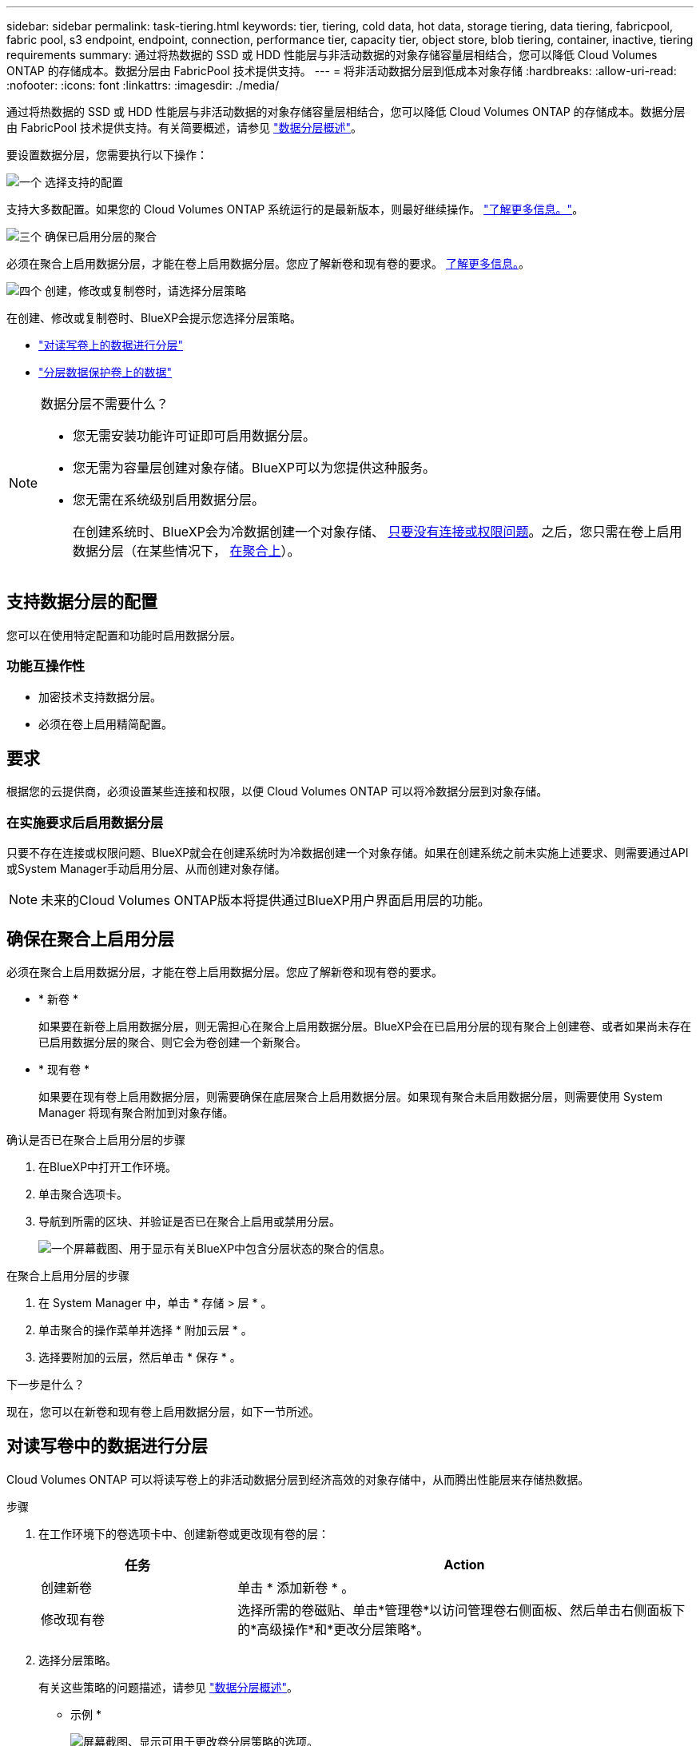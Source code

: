 ---
sidebar: sidebar 
permalink: task-tiering.html 
keywords: tier, tiering, cold data, hot data, storage tiering, data tiering, fabricpool, fabric pool, s3 endpoint, endpoint, connection, performance tier, capacity tier, object store, blob tiering, container, inactive, tiering requirements 
summary: 通过将热数据的 SSD 或 HDD 性能层与非活动数据的对象存储容量层相结合，您可以降低 Cloud Volumes ONTAP 的存储成本。数据分层由 FabricPool 技术提供支持。 
---
= 将非活动数据分层到低成本对象存储
:hardbreaks:
:allow-uri-read: 
:nofooter: 
:icons: font
:linkattrs: 
:imagesdir: ./media/


[role="lead"]
通过将热数据的 SSD 或 HDD 性能层与非活动数据的对象存储容量层相结合，您可以降低 Cloud Volumes ONTAP 的存储成本。数据分层由 FabricPool 技术提供支持。有关简要概述，请参见 link:concept-data-tiering.html["数据分层概述"]。

要设置数据分层，您需要执行以下操作：

.image:https://raw.githubusercontent.com/NetAppDocs/common/main/media/number-1.png["一个"] 选择支持的配置
[role="quick-margin-para"]
支持大多数配置。如果您的 Cloud Volumes ONTAP 系统运行的是最新版本，则最好继续操作。 link:task-tiering.html#configurations-that-support-data-tiering["了解更多信息。"]。

.image:https://raw.githubusercontent.com/NetAppDocs/common/main/media/number-2.png["两个"] 确保 Cloud Volumes ONTAP 与对象存储之间的连接
[role="quick-margin-list"]
ifdef::aws[]

* 对于 AWS ， S3 需要一个 VPC 端点。 <<将冷数据分层到 AWS S3 的要求,了解更多信息。>>。


endif::aws[]

ifdef::azure[]

* 对于Azure、只要BlueXP具有所需权限、您就无需执行任何操作。 <<将冷数据分层到 Azure Blob 存储的要求,了解更多信息。>>。


endif::azure[]

ifdef::gcp[]

* 对于Google Cloud、您需要为专用Google Access配置子网并设置服务帐户。 <<将冷数据分层到 Google Cloud 存储分段的要求,了解更多信息。>>。


endif::gcp[]

.image:https://raw.githubusercontent.com/NetAppDocs/common/main/media/number-3.png["三个"] 确保已启用分层的聚合
[role="quick-margin-para"]
必须在聚合上启用数据分层，才能在卷上启用数据分层。您应了解新卷和现有卷的要求。 <<确保在聚合上启用分层,了解更多信息。>>。

.image:https://raw.githubusercontent.com/NetAppDocs/common/main/media/number-4.png["四个"] 创建，修改或复制卷时，请选择分层策略
[role="quick-margin-para"]
在创建、修改或复制卷时、BlueXP会提示您选择分层策略。

[role="quick-margin-list"]
* link:task-tiering.html#tiering-data-from-read-write-volumes["对读写卷上的数据进行分层"]
* link:task-tiering.html#tiering-data-from-data-protection-volumes["分层数据保护卷上的数据"]


[NOTE]
.数据分层不需要什么？
====
* 您无需安装功能许可证即可启用数据分层。
* 您无需为容量层创建对象存储。BlueXP可以为您提供这种服务。
* 您无需在系统级别启用数据分层。
+
在创建系统时、BlueXP会为冷数据创建一个对象存储、 <<在实施要求后启用数据分层,只要没有连接或权限问题>>。之后，您只需在卷上启用数据分层（在某些情况下， <<确保在聚合上启用分层,在聚合上>>）。



====


== 支持数据分层的配置

您可以在使用特定配置和功能时启用数据分层。

ifdef::aws[]



=== AWS支持

* 从Cloud Volumes ONTAP 9.2开始、AWS支持数据分层。
* 性能层可以是通用 SSD （ GP3 或 GP2 ）或配置的 IOPS SSD （ IO1 ）。
+

NOTE: 使用吞吐量优化型 HDD （ st1 ）时，不建议将数据分层到对象存储。



endif::aws[]

ifdef::azure[]



=== 支持 Azure

* Azure支持数据分层、如下所示：
+
** 使用单节点系统时为9.4版
** 使用HA对的9.6版


* 性能层可以是高级SSD受管磁盘、标准SSD受管磁盘或标准HDD受管磁盘。


endif::azure[]

ifdef::gcp[]



=== 支持Google Cloud

* 从Cloud Volumes ONTAP 9.6开始、Google Cloud支持数据分层。
* 性能层可以是 SSD 永久性磁盘，平衡永久性磁盘或标准永久性磁盘。


endif::gcp[]



=== 功能互操作性

* 加密技术支持数据分层。
* 必须在卷上启用精简配置。




== 要求

根据您的云提供商，必须设置某些连接和权限，以便 Cloud Volumes ONTAP 可以将冷数据分层到对象存储。

ifdef::aws[]



=== 将冷数据分层到 AWS S3 的要求

确保 Cloud Volumes ONTAP 已连接到 S3 。提供该连接的最佳方法是创建到 S3 服务的 VPC 端点。有关说明，请参见 https://docs.aws.amazon.com/AmazonVPC/latest/UserGuide/vpce-gateway.html#create-gateway-endpoint["AWS 文档：创建网关端点"^]。

创建 VPC 端点时，请确保选择与 Cloud Volumes ONTAP 实例对应的区域、 VPC 和路由表。您还必须修改安全组才能添加出站 HTTPS 规则、该规则允许通信到 S3 端点。否则， Cloud Volumes ONTAP 无法连接到 S3 服务。

如果遇到任何问题，请参见 https://aws.amazon.com/premiumsupport/knowledge-center/connect-s3-vpc-endpoint/["AWS 支持知识中心：为什么我无法使用网关 VPC 端点连接到 S3 存储分段？"^]。

endif::aws[]

ifdef::azure[]



=== 将冷数据分层到 Azure Blob 存储的要求

只要BlueXP具有所需权限、您就无需在性能层和容量层之间设置连接。如果Connector的自定义角色具有以下权限、则BlueXP将为您启用vNet服务端点：

[source, json]
----
"Microsoft.Network/virtualNetworks/subnets/write",
"Microsoft.Network/routeTables/join/action",
----
默认情况下、权限包括在自定义角色中。 https://docs.netapp.com/us-en/bluexp-setup-admin/reference-permissions-azure.html["查看Connector的Azure权限"^]

endif::azure[]

ifdef::gcp[]



=== 将冷数据分层到 Google Cloud 存储分段的要求

* 必须为 Cloud Volumes ONTAP 所在的子网配置专用 Google 访问。有关说明，请参见 https://cloud.google.com/vpc/docs/configure-private-google-access["Google Cloud 文档：配置私有 Google Access"^]。
* 服务帐户必须附加到Cloud Volumes ONTAP。
+
link:task-creating-gcp-service-account.html["了解如何设置此服务帐户"]。

+
创建Cloud Volumes ONTAP 工作环境时、系统会提示您选择此服务帐户。

+
如果您在部署期间未选择服务帐户、则需要关闭Cloud Volumes ONTAP 、转到Google云控制台、然后将服务帐户附加到Cloud Volumes ONTAP 实例。然后、您可以按照下一节所述启用数据分层。

* 要使用客户管理的加密密钥对存储分段进行加密，请启用 Google Cloud 存储分段以使用此密钥。
+
link:task-setting-up-gcp-encryption.html["了解如何在 Cloud Volumes ONTAP 中使用客户管理的加密密钥"]。



endif::gcp[]



=== 在实施要求后启用数据分层

只要不存在连接或权限问题、BlueXP就会在创建系统时为冷数据创建一个对象存储。如果在创建系统之前未实施上述要求、则需要通过API或System Manager手动启用分层、从而创建对象存储。


NOTE: 未来的Cloud Volumes ONTAP版本将提供通过BlueXP用户界面启用层的功能。



== 确保在聚合上启用分层

必须在聚合上启用数据分层，才能在卷上启用数据分层。您应了解新卷和现有卷的要求。

* * 新卷 *
+
如果要在新卷上启用数据分层，则无需担心在聚合上启用数据分层。BlueXP会在已启用分层的现有聚合上创建卷、或者如果尚未存在已启用数据分层的聚合、则它会为卷创建一个新聚合。

* * 现有卷 *
+
如果要在现有卷上启用数据分层，则需要确保在底层聚合上启用数据分层。如果现有聚合未启用数据分层，则需要使用 System Manager 将现有聚合附加到对象存储。



.确认是否已在聚合上启用分层的步骤
. 在BlueXP中打开工作环境。
. 单击聚合选项卡。
. 导航到所需的区块、并验证是否已在聚合上启用或禁用分层。
+
image:screenshot_aggregate_tiering_enabled.png["一个屏幕截图、用于显示有关BlueXP中包含分层状态的聚合的信息。"]



.在聚合上启用分层的步骤
. 在 System Manager 中，单击 * 存储 > 层 * 。
. 单击聚合的操作菜单并选择 * 附加云层 * 。
. 选择要附加的云层，然后单击 * 保存 * 。


.下一步是什么？
现在，您可以在新卷和现有卷上启用数据分层，如下一节所述。



== 对读写卷中的数据进行分层

Cloud Volumes ONTAP 可以将读写卷上的非活动数据分层到经济高效的对象存储中，从而腾出性能层来存储热数据。

.步骤
. 在工作环境下的卷选项卡中、创建新卷或更改现有卷的层：
+
[cols="30,70"]
|===
| 任务 | Action 


| 创建新卷 | 单击 * 添加新卷 * 。 


| 修改现有卷 | 选择所需的卷磁贴、单击*管理卷*以访问管理卷右侧面板、然后单击右侧面板下的*高级操作*和*更改分层策略*。 
|===
. 选择分层策略。
+
有关这些策略的问题描述，请参见 link:concept-data-tiering.html["数据分层概述"]。

+
* 示例 *

+
image:screenshot_volumes_change_tiering_policy.png["屏幕截图、显示可用于更改卷分层策略的选项。"]

+
如果启用了数据分层的聚合尚不存在、则BlueXP将为卷创建一个新聚合。





== 对数据保护卷中的数据进行分层

Cloud Volumes ONTAP 可以将数据从数据保护卷分层到容量层。如果激活目标卷、则数据将在读取时逐渐移动到性能层。

.步骤
. 从左侧导航菜单中、选择*存储>画布*。
. 在 " 画布 " 页面上，选择包含源卷的工作环境，然后将其拖动到要将该卷复制到的工作环境。
. 按照提示操作、直至到达分层页面并启用到对象存储的数据分层。
+
* 示例 *

+
image:screenshot_replication_tiering.gif["复制卷时显示 S3 分层选项的屏幕快照。"]

+
有关复制数据的帮助，请参见 https://docs.netapp.com/us-en/bluexp-replication/task-replicating-data.html["将数据复制到云中或从云中复制数据"^]。





== 更改分层数据的存储类

部署 Cloud Volumes ONTAP 后，您可以通过更改 30 天内未访问的非活动数据的存储类来降低存储成本。如果您确实访问数据，访问成本会更高，因此在更改存储类之前，必须考虑到这一点。

分层数据的存储类在系统范围内—不是每个卷的 ​it 。

有关支持的存储类的信息，请参见 link:concept-data-tiering.html["数据分层概述"]。

.步骤
. 在工作环境中，单击菜单图标，然后单击 * 存储类 * 或 * Blob 存储分层 * 。
. 选择一个存储类，然后单击 * 保存 * 。




== 更改数据分层的可用空间比率

数据分层的可用空间比率用于定义将数据分层到对象存储时， Cloud Volumes ONTAP SSD/HDD 上需要多少可用空间。默认设置为 10% 的可用空间，但您可以根据需要调整此设置。

例如，您可以选择小于 10% 的可用空间，以确保您正在利用所购买的容量。然后、当需要额外容量时、BlueXP可以为您购买额外的磁盘(直到达到聚合的磁盘限制为止)。


CAUTION: 如果空间不足，则 Cloud Volumes ONTAP 无法移动数据，并且可能会出现性能下降。任何更改都应谨慎进行。如果您不确定，请联系 NetApp 支持部门以获得指导。

此比率对于灾难恢复场景非常重要，因为从对象存储读取数据时， Cloud Volumes ONTAP 会将数据移至 SSD/HDD 以提高性能。如果空间不足，则 Cloud Volumes ONTAP 无法移动数据。在更改比率时，请考虑这一点，以便满足您的业务需求。

.步骤
. 在BlueXP控制台的右上角，单击*设置*图标，然后选择* Cloud Volumes ONTAP设置*。
+
image:screenshot_settings_icon.png["一个屏幕截图、显示了BlueXP控制台右上角的设置图标。"]

. 在 * 容量 * 下，单击 * 聚合容量阈值 - 数据分层的可用空间比率 * 。
. 根据需要更改可用空间比率，然后单击 * 保存 * 。




== 更改自动分层策略的冷却期

如果您使用 _auto_tiering 策略在 Cloud Volumes ONTAP 卷上启用了数据分层，则可以根据业务需求调整默认冷却期。仅使用API和CLI支持此操作。

冷却期是指卷中的用户数据在被视为 " 冷 " 并移至对象存储之前必须保持非活动状态的天数。

自动分层策略的默认冷却期为 31 天。您可以按如下所示更改冷却期：

* 9.8 或更高版本： 2 天到 183 天
* 9.7 或更早版本： 2 天到 63 天


.步骤
. 创建卷或修改现有卷时，请在 API 请求中使用 _minimumCoolingDays_ 参数。

